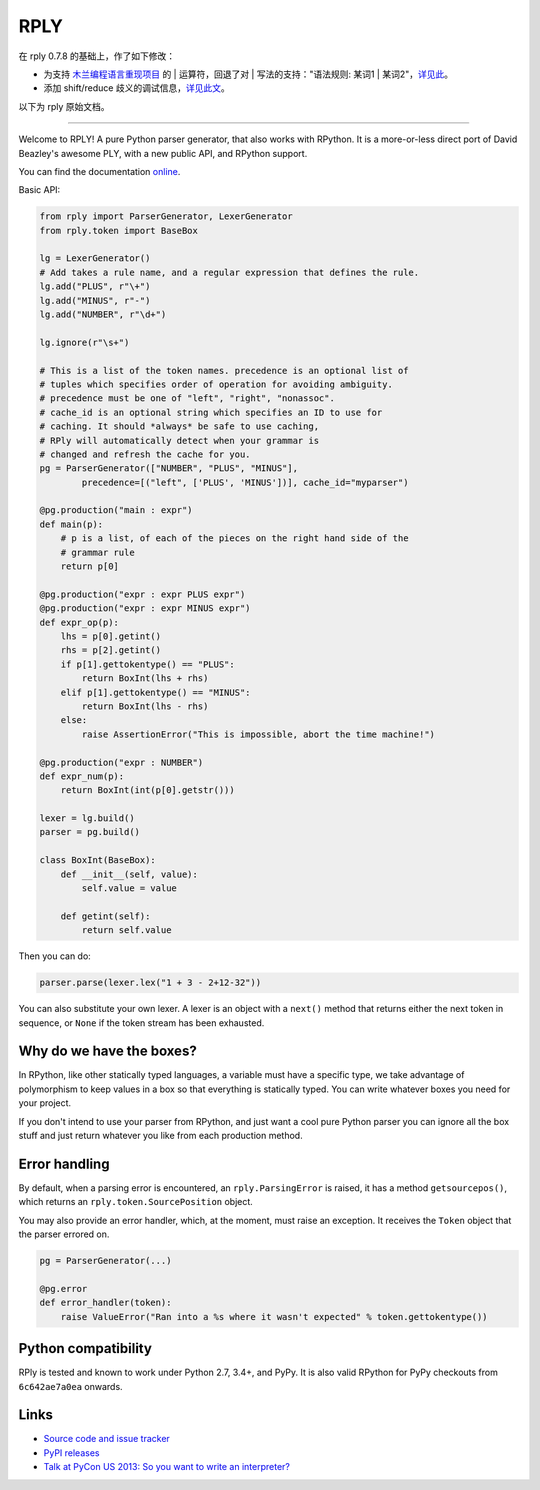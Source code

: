 RPLY
====

在 rply 0.7.8 的基础上，作了如下修改：

- 为支持 `木兰编程语言重现项目 <https://gitee.com/MulanRevive/mulan-rework>`_ 的 | 运算符，回退了对 | 写法的支持："语法规则: 某词1 | 某词2"，`详见此 <https://gitee.com/MulanRevive/mulan-rework/issues/I3QQ5O>`_。
- 添加 shift/reduce 歧义的调试信息，`详见此文 <https://zhuanlan.zhihu.com/p/369268306>`_。

以下为 rply 原始文档。

---------------

.. image:: https://secure.travis-ci.org/alex/rply.png
    :target: https://travis-ci.org/alex/rply

Welcome to RPLY! A pure Python parser generator, that also works with RPython.
It is a more-or-less direct port of David Beazley's awesome PLY, with a new
public API, and RPython support.

You can find the documentation `online`_.

Basic API:

.. code:: python

    from rply import ParserGenerator, LexerGenerator
    from rply.token import BaseBox

    lg = LexerGenerator()
    # Add takes a rule name, and a regular expression that defines the rule.
    lg.add("PLUS", r"\+")
    lg.add("MINUS", r"-")
    lg.add("NUMBER", r"\d+")

    lg.ignore(r"\s+")

    # This is a list of the token names. precedence is an optional list of
    # tuples which specifies order of operation for avoiding ambiguity.
    # precedence must be one of "left", "right", "nonassoc".
    # cache_id is an optional string which specifies an ID to use for
    # caching. It should *always* be safe to use caching,
    # RPly will automatically detect when your grammar is
    # changed and refresh the cache for you.
    pg = ParserGenerator(["NUMBER", "PLUS", "MINUS"],
            precedence=[("left", ['PLUS', 'MINUS'])], cache_id="myparser")

    @pg.production("main : expr")
    def main(p):
        # p is a list, of each of the pieces on the right hand side of the
        # grammar rule
        return p[0]

    @pg.production("expr : expr PLUS expr")
    @pg.production("expr : expr MINUS expr")
    def expr_op(p):
        lhs = p[0].getint()
        rhs = p[2].getint()
        if p[1].gettokentype() == "PLUS":
            return BoxInt(lhs + rhs)
        elif p[1].gettokentype() == "MINUS":
            return BoxInt(lhs - rhs)
        else:
            raise AssertionError("This is impossible, abort the time machine!")

    @pg.production("expr : NUMBER")
    def expr_num(p):
        return BoxInt(int(p[0].getstr()))

    lexer = lg.build()
    parser = pg.build()

    class BoxInt(BaseBox):
        def __init__(self, value):
            self.value = value

        def getint(self):
            return self.value

Then you can do:

.. code:: python

    parser.parse(lexer.lex("1 + 3 - 2+12-32"))

You can also substitute your own lexer. A lexer is an object with a ``next()``
method that returns either the next token in sequence, or ``None`` if the token
stream has been exhausted.

Why do we have the boxes?
-------------------------

In RPython, like other statically typed languages, a variable must have a
specific type, we take advantage of polymorphism to keep values in a box so
that everything is statically typed. You can write whatever boxes you need for
your project.

If you don't intend to use your parser from RPython, and just want a cool pure
Python parser you can ignore all the box stuff and just return whatever you
like from each production method.

Error handling
--------------

By default, when a parsing error is encountered, an ``rply.ParsingError`` is
raised, it has a method ``getsourcepos()``, which returns an
``rply.token.SourcePosition`` object.

You may also provide an error handler, which, at the moment, must raise an
exception. It receives the ``Token`` object that the parser errored on.

.. code:: python

    pg = ParserGenerator(...)

    @pg.error
    def error_handler(token):
        raise ValueError("Ran into a %s where it wasn't expected" % token.gettokentype())

Python compatibility
--------------------

RPly is tested and known to work under Python 2.7, 3.4+, and PyPy. It is
also valid RPython for PyPy checkouts from ``6c642ae7a0ea`` onwards.

Links
-----

* `Source code and issue tracker <https://github.com/alex/rply/>`_
* `PyPI releases <https://pypi.python.org/pypi/rply>`_
* `Talk at PyCon US 2013: So you want to write an interpreter? <http://pyvideo.org/video/1694/so-you-want-to-write-an-interpreter>`_

.. _`online`: https://rply.readthedocs.io/
